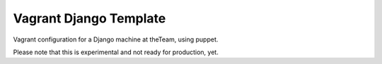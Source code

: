 =======================
Vagrant Django Template
=======================

Vagrant configuration for a Django machine at theTeam, using puppet.

Please note that this is experimental and not ready for production, yet.
